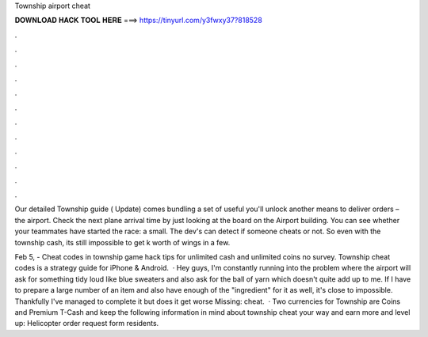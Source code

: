 Township airport cheat



𝐃𝐎𝐖𝐍𝐋𝐎𝐀𝐃 𝐇𝐀𝐂𝐊 𝐓𝐎𝐎𝐋 𝐇𝐄𝐑𝐄 ===> https://tinyurl.com/y3fwxy37?818528



.



.



.



.



.



.



.



.



.



.



.



.

Our detailed Township guide ( Update) comes bundling a set of useful you'll unlock another means to deliver orders – the airport. Сheck the next plane arrival time by just looking at the board on the Airport building. You can see whether your teammates have started the race: a small. The dev's can detect if someone cheats or not. So even with the township cash, its still impossible to get k worth of wings in a few.

Feb 5, - Cheat codes in township game hack tips for unlimited cash and unlimited coins no survey. Township cheat codes is a strategy guide for iPhone & Android.  · Hey guys, I'm constantly running into the problem where the airport will ask for something tidy loud like blue sweaters and also ask for the ball of yarn which doesn't quite add up to me. If I have to prepare a large number of an item and also have enough of the "ingredient" for it as well, it's close to impossible. Thankfully I've managed to complete it but does it get worse Missing: cheat.  · Two currencies for Township are Coins and Premium T-Cash and keep the following information in mind about township cheat your way and earn more and level up: Helicopter order request form residents.
